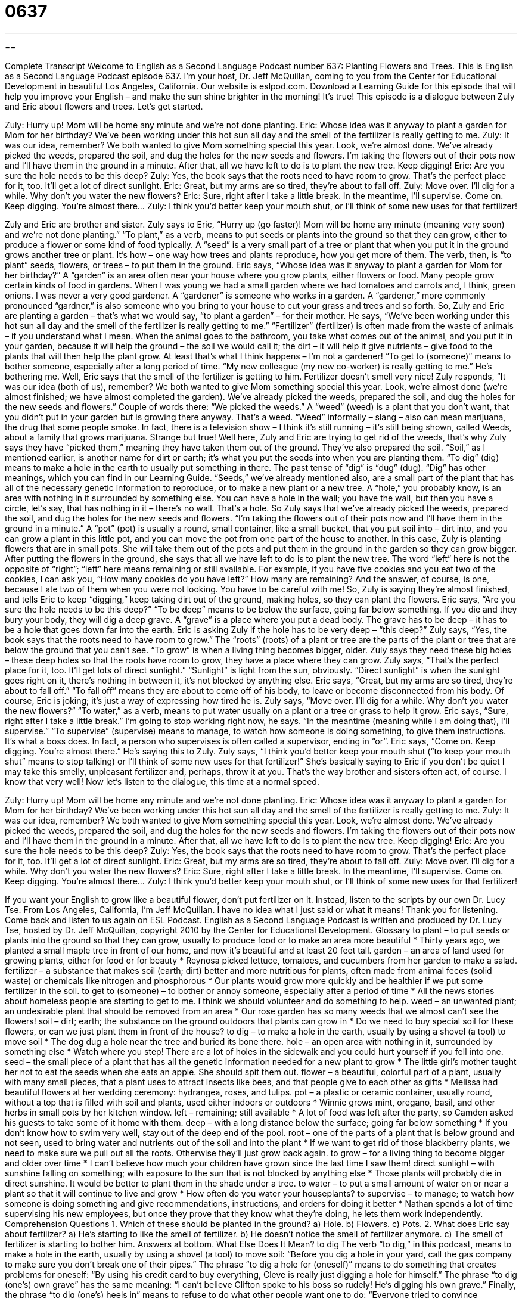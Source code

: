 = 0637
:toc: left
:toclevels: 3
:sectnums:
:stylesheet: ../../../myAdocCss.css

'''

== 

Complete Transcript
Welcome to English as a Second Language Podcast number 637: Planting Flowers and Trees.
This is English as a Second Language Podcast episode 637. I’m your host, Dr. Jeff McQuillan, coming to you from the Center for Educational Development in beautiful Los Angeles, California.
Our website is eslpod.com. Download a Learning Guide for this episode that will help you improve your English – and make the sun shine brighter in the morning! It’s true!
This episode is a dialogue between Zuly and Eric about flowers and trees. Let’s get started.
[start of dialogue]
Zuly: Hurry up! Mom will be home any minute and we’re not done planting.
Eric: Whose idea was it anyway to plant a garden for Mom for her birthday? We’ve been working under this hot sun all day and the smell of the fertilizer is really getting to me.
Zuly: It was our idea, remember? We both wanted to give Mom something special this year. Look, we’re almost done. We’ve already picked the weeds, prepared the soil, and dug the holes for the new seeds and flowers. I’m taking the flowers out of their pots now and I’ll have them in the ground in a minute. After that, all we have left to do is to plant the new tree. Keep digging!
Eric: Are you sure the hole needs to be this deep?
Zuly: Yes, the book says that the roots need to have room to grow. That’s the perfect place for it, too. It’ll get a lot of direct sunlight.
Eric: Great, but my arms are so tired, they’re about to fall off.
Zuly: Move over. I’ll dig for a while. Why don’t you water the new flowers?
Eric: Sure, right after I take a little break. In the meantime, I’ll supervise. Come on. Keep digging. You’re almost there…
Zuly: I think you’d better keep your mouth shut, or I’ll think of some new uses for that fertilizer!
[end of dialogue]
Zuly and Eric are brother and sister. Zuly says to Eric, “Hurry up (go faster)! Mom will be home any minute (meaning very soon) and we’re not done planting.” “To plant,” as a verb, means to put seeds or plants into the ground so that they can grow, either to produce a flower or some kind of food typically. A “seed” is a very small part of a tree or plant that when you put it in the ground grows another tree or plant. It’s how – one way how trees and plants reproduce, how you get more of them. The verb, then, is “to plant” seeds, flowers, or trees – to put them in the ground.
Eric says, “Whose idea was it anyway to plant a garden for Mom for her birthday?” A “garden” is an area often near your house where you grow plants, either flowers or food. Many people grow certain kinds of food in gardens. When I was young we had a small garden where we had tomatoes and carrots and, I think, green onions. I was never a very good gardener. A “gardener” is someone who works in a garden. A “gardener,” more commonly pronounced “gardner,” is also someone who you bring to your house to cut your grass and trees and so forth.
So, Zuly and Eric are planting a garden – that’s what we would say, “to plant a garden” – for their mother. He says, “We’ve been working under this hot sun all day and the smell of the fertilizer is really getting to me.” “Fertilizer” (fertilizer) is often made from the waste of animals – if you understand what I mean. When the animal goes to the bathroom, you take what comes out of the animal, and you put it in your garden, because it will help the ground – the soil we would call it; the dirt – it will help it give nutrients – give food to the plants that will then help the plant grow. At least that’s what I think happens – I’m not a gardener! “To get to (someone)” means to bother someone, especially after a long period of time. “My new colleague (my new co-worker) is really getting to me.” He’s bothering me.
Well, Eric says that the smell of the fertilizer is getting to him. Fertilizer doesn’t smell very nice! Zuly responds, “It was our idea (both of us), remember? We both wanted to give Mom something special this year. Look, we’re almost done (we’re almost finished; we have almost completed the garden). We’ve already picked the weeds, prepared the soil, and dug the holes for the new seeds and flowers.” Couple of words there: “We picked the weeds.” A “weed” (weed) is a plant that you don’t want, that you didn’t put in your garden but is growing there anyway. That’s a weed. “Weed” informally – slang – also can mean marijuana, the drug that some people smoke. In fact, there is a television show – I think it’s still running – it’s still being shown, called Weeds, about a family that grows marijuana. Strange but true! Well here, Zuly and Eric are trying to get rid of the weeds, that’s why Zuly says they have “picked them,” meaning they have taken them out of the ground. They’ve also prepared the soil. “Soil,” as I mentioned earlier, is another name for dirt or earth; it’s what you put the seeds into when you are planting them. “To dig” (dig) means to make a hole in the earth to usually put something in there. The past tense of “dig” is “dug” (dug). “Dig” has other meanings, which you can find in our Learning Guide. “Seeds,” we’ve already mentioned also, are a small part of the plant that has all of the necessary genetic information to reproduce, or to make a new plant or a new tree. A “hole,” you probably know, is an area with nothing in it surrounded by something else. You can have a hole in the wall; you have the wall, but then you have a circle, let’s say, that has nothing in it – there’s no wall. That’s a hole.
So Zuly says that we’ve already picked the weeds, prepared the soil, and dug the holes for the new seeds and flowers. “I’m taking the flowers out of their pots now and I’ll have them in the ground in a minute.” A “pot” (pot) is usually a round, small container, like a small bucket, that you put soil into – dirt into, and you can grow a plant in this little pot, and you can move the pot from one part of the house to another. In this case, Zuly is planting flowers that are in small pots. She will take them out of the pots and put them in the ground in the garden so they can grow bigger. After putting the flowers in the ground, she says that all we have left to do is to plant the new tree. The word “left” here is not the opposite of “right”; “left” here means remaining or still available. For example, if you have five cookies and you eat two of the cookies, I can ask you, “How many cookies do you have left?” How many are remaining? And the answer, of course, is one, because I ate two of them when you were not looking. You have to be careful with me!
So, Zuly is saying they’re almost finished, and tells Eric to keep “digging,” keep taking dirt out of the ground, making holes, so they can plant the flowers. Eric says, “Are you sure the hole needs to be this deep?” “To be deep” means to be below the surface, going far below something. If you die and they bury your body, they will dig a deep grave. A “grave” is a place where you put a dead body. The grave has to be deep – it has to be a hole that goes down far into the earth.
Eric is asking Zuly if the hole has to be very deep – “this deep?” Zuly says, “Yes, the book says that the roots need to have room to grow.” The “roots” (roots) of a plant or tree are the parts of the plant or tree that are below the ground that you can’t see. “To grow” is when a living thing becomes bigger, older. Zuly says they need these big holes – these deep holes so that the roots have room to grow, they have a place where they can grow. Zuly says, “That’s the perfect place for it, too. It’ll get lots of direct sunlight.” “Sunlight” is light from the sun, obviously. “Direct sunlight” is when the sunlight goes right on it, there’s nothing in between it, it’s not blocked by anything else.
Eric says, “Great, but my arms are so tired, they’re about to fall off.” “To fall off” means they are about to come off of his body, to leave or become disconnected from his body. Of course, Eric is joking; it’s just a way of expressing how tired he is.
Zuly says, “Move over. I’ll dig for a while. Why don’t you water the new flowers?” “To water,” as a verb, means to put water usually on a plant or a tree or grass to help it grow. Eric says, “Sure, right after I take a little break.” I’m going to stop working right now, he says. “In the meantime (meaning while I am doing that), I’ll supervise.” “To supervise” (supervise) means to manage, to watch how someone is doing something, to give them instructions. It’s what a boss does. In fact, a person who supervises is often called a supervisor, ending in “or”. Eric says, “Come on. Keep digging. You’re almost there.” He’s saying this to Zuly. Zuly says, “I think you’d better keep your mouth shut (“to keep your mouth shut” means to stop talking) or I’ll think of some new uses for that fertilizer!” She’s basically saying to Eric if you don’t be quiet I may take this smelly, unpleasant fertilizer and, perhaps, throw it at you. That’s the way brother and sisters often act, of course. I know that very well!
Now let’s listen to the dialogue, this time at a normal speed.
[start of dialogue]
Zuly: Hurry up! Mom will be home any minute and we’re not done planting.
Eric: Whose idea was it anyway to plant a garden for Mom for her birthday? We’ve been working under this hot sun all day and the smell of the fertilizer is really getting to me.
Zuly: It was our idea, remember? We both wanted to give Mom something special this year. Look, we’re almost done. We’ve already picked the weeds, prepared the soil, and dug the holes for the new seeds and flowers. I’m taking the flowers out of their pots now and I’ll have them in the ground in a minute. After that, all we have left to do is to plant the new tree. Keep digging!
Eric: Are you sure the hole needs to be this deep?
Zuly: Yes, the book says that the roots need to have room to grow. That’s the perfect place for it, too. It’ll get a lot of direct sunlight.
Eric: Great, but my arms are so tired, they’re about to fall off.
Zuly: Move over. I’ll dig for a while. Why don’t you water the new flowers?
Eric: Sure, right after I take a little break. In the meantime, I’ll supervise. Come on. Keep digging. You’re almost there…
Zuly: I think you’d better keep your mouth shut, or I’ll think of some new uses for that fertilizer!
[end of dialogue]
If you want your English to grow like a beautiful flower, don’t put fertilizer on it. Instead, listen to the scripts by our own Dr. Lucy Tse.
From Los Angeles, California, I’m Jeff McQuillan. I have no idea what I just said or what it means! Thank you for listening. Come back and listen to us again on ESL Podcast.
English as a Second Language Podcast is written and produced by Dr. Lucy Tse, hosted by Dr. Jeff McQuillan, copyright 2010 by the Center for Educational Development.
Glossary
to plant – to put seeds or plants into the ground so that they can grow, usually to produce food or to make an area more beautiful
* Thirty years ago, we planted a small maple tree in front of our home, and now it’s beautiful and at least 20 feet tall.
garden – an area of land used for growing plants, either for food or for beauty
* Reynosa picked lettuce, tomatoes, and cucumbers from her garden to make a salad.
fertilizer – a substance that makes soil (earth; dirt) better and more nutritious for plants, often made from animal feces (solid waste) or chemicals like nitrogen and phosphorous
* Our plants would grow more quickly and be healthier if we put some fertilizer in the soil.
to get to (someone) – to bother or annoy someone, especially after a period of time
* All the news stories about homeless people are starting to get to me. I think we should volunteer and do something to help.
weed – an unwanted plant; an undesirable plant that should be removed from an area
* Our rose garden has so many weeds that we almost can’t see the flowers!
soil – dirt; earth; the substance on the ground outdoors that plants can grow in
* Do we need to buy special soil for these flowers, or can we just plant them in front of the house?
to dig – to make a hole in the earth, usually by using a shovel (a tool) to move soil
* The dog dug a hole near the tree and buried its bone there.
hole – an open area with nothing in it, surrounded by something else
* Watch where you step! There are a lot of holes in the sidewalk and you could hurt yourself if you fell into one.
seed – the small piece of a plant that has all the genetic information needed for a new plant to grow
* The little girl’s mother taught her not to eat the seeds when she eats an apple. She should spit them out.
flower – a beautiful, colorful part of a plant, usually with many small pieces, that a plant uses to attract insects like bees, and that people give to each other as gifts
* Melissa had beautiful flowers at her wedding ceremony: hydrangea, roses, and tulips.
pot – a plastic or ceramic container, usually round, without a top that is filled with soil and plants, used either indoors or outdoors
* Winnie grows mint, oregano, basil, and other herbs in small pots by her kitchen window.
left – remaining; still available
* A lot of food was left after the party, so Camden asked his guests to take some of it home with them.
deep – with a long distance below the surface; going far below something
* If you don’t know how to swim very well, stay out of the deep end of the pool.
root – one of the parts of a plant that is below ground and not seen, used to bring water and nutrients out of the soil and into the plant
* If we want to get rid of those blackberry plants, we need to make sure we pull out all the roots. Otherwise they’ll just grow back again.
to grow – for a living thing to become bigger and older over time
* I can’t believe how much your children have grown since the last time I saw them!
direct sunlight – with sunshine falling on something; with exposure to the sun that is not blocked by anything else
* Those plants will probably die in direct sunshine. It would be better to plant them in the shade under a tree.
to water – to put a small amount of water on or near a plant so that it will continue to live and grow
* How often do you water your houseplants?
to supervise – to manage; to watch how someone is doing something and give recommendations, instructions, and orders for doing it better
* Nathan spends a lot of time supervising his new employees, but once they prove that they know what they’re doing, he lets them work independently.
Comprehension Questions
1. Which of these should be planted in the ground?
a) Hole.
b) Flowers.
c) Pots.
2. What does Eric say about fertilizer?
a) He’s starting to like the smell of fertilizer.
b) He doesn’t notice the smell of fertilizer anymore.
c) The smell of fertilizer is starting to bother him.
Answers at bottom.
What Else Does It Mean?
to dig
The verb “to dig,” in this podcast, means to make a hole in the earth, usually by using a shovel (a tool) to move soil: “Before you dig a hole in your yard, call the gas company to make sure you don’t break one of their pipes.” The phrase “to dig a hole for (oneself)” means to do something that creates problems for oneself: “By using his credit card to buy everything, Cleve is really just digging a hole for himself.” The phrase “to dig (one’s) own grave” has the same meaning: “I can’t believe Clifton spoke to his boss so rudely! He’s digging his own grave.” Finally, the phrase “to dig (one’s) heels in” means to refuse to do what other people want one to do: “Everyone tried to convince Savannah not to buy the house, but she dug her heels in and did it anyway.”
left
In this podcast, the word “left” means remaining or still available: “We’ve dusted, vacuumed, and swept, so all that’s left is to vacuum and then our house will be perfectly clean.” Or, “I only have $4 left, but that should be enough for us to go get some ice cream.” The phrase “to leave (someone)” means to stop living with one’s spouse and/or children: “Her Dad left them when she was just four years old.” The phrase “to leave (something) to (someone)” means to make arrangements for someone to have something one owns after one dies: “Grandma left all her jewelry to Aunt Lena.” Finally, the phrase “to leave a lot to be desired” describes something that is not very good: “Normally the restaurant serves delicious food, but last night, our meal left a lot to be desired.”
Culture Note
Many Americans like to have a flower garden in front of their house to make it more beautiful. The gardener tries to plant a lot of colorful plants that “flower” (bloom; produce flowers) at different times of the year. If the plants are chosen because they’ll “attract” (make something want to come) “butterflies” (flying insects with large, colorful wings), the garden is known as a “butterfly garden.” If the garden is in a “shady” (in a shadow; without much sunlight) area, it is known as a “shade garden” and has only plants that grow well in the shade.
A “vegetable garden” is typically grown behind a house, where people don’t see it. Vegetable gardens aren’t “intended” (meant; supposed) to be beautiful. Instead, they are intended to be used for growing food. A typical vegetable garden produces enough tomatoes, lettuce, cucumbers, carrots, and other vegetables for one family to eat during the summer. An “herb garden” is a small garden that has also has “edible” (able to be eaten) plants, but only “herbs,” which are small plants with strong flavor, like oregano, basil, and mint.
A “community garden” is shared space where many people grow plants, especially when they don’t have enough land to grow a garden in their own home or apartment.
Some people don’t want to spend a lot of time working in a garden, so they might have a “rock garden,” where rocks are placed “artistically” (in nice-looking ways) for “visual interest” (something that people like to look at). If there are enough rocks, weeds can’t grow there.
City parks sometimes have “sculpture gardens” where there are many “sculptures,” or large pieces of art made from wood, plaster, or metal. The focus is on the artwork – not on plants – so the sculptures often just rest on grass.
Comprehension Answers
1 - b
2 - c